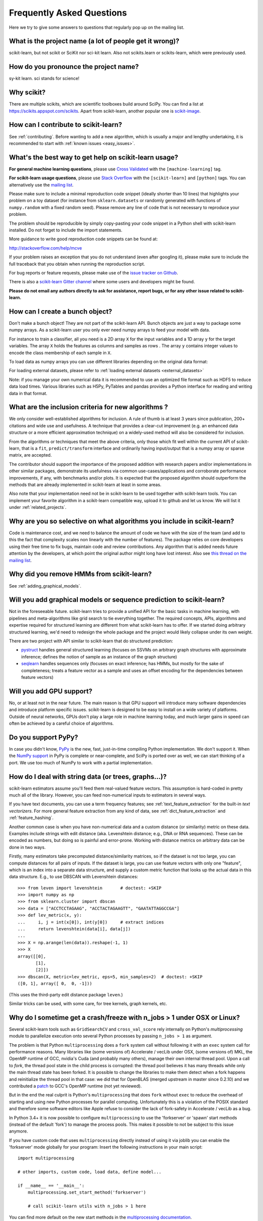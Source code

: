 .. _faq:

===========================
Frequently Asked Questions
===========================

Here we try to give some answers to questions that regularly pop up on the mailing list.

What is the project name (a lot of people get it wrong)?
--------------------------------------------------------
scikit-learn, but not scikit or SciKit nor sci-kit learn.
Also not scikits.learn or scikits-learn, which were previously used.

How do you pronounce the project name?
------------------------------------------
sy-kit learn. sci stands for science!

Why scikit?
------------
There are multiple scikits, which are scientific toolboxes build around SciPy.
You can find a list at `<https://scikits.appspot.com/scikits>`_.
Apart from scikit-learn, another popular one is `scikit-image <http://scikit-image.org/>`_.

How can I contribute to scikit-learn?
-----------------------------------------
See :ref:`contributing`. Before wanting to add a new algorithm, which is
usually a major and lengthy undertaking, it is recommended to start with :ref:`known
issues <easy_issues>`.

What's the best way to get help on scikit-learn usage?
--------------------------------------------------------------
**For general machine learning questions**, please use
`Cross Validated <http://stats.stackexchange.com>`_ with the ``[machine-learning]`` tag.

**For scikit-learn usage questions**, please use `Stack Overflow <http://stackoverflow.com/questions/tagged/scikit-learn>`_
with the ``[scikit-learn]`` and ``[python]`` tags. You can alternatively use the `mailing list
<https://mail.python.org/mailman/listinfo/scikit-learn>`_.

Please make sure to include a minimal reproduction code snippet (ideally shorter
than 10 lines) that highlights your problem on a toy dataset (for instance from
``sklearn.datasets`` or randomly generated with functions of ``numpy.random`` with
a fixed random seed). Please remove any line of code that is not necessary to
reproduce your problem.

The problem should be reproducible by simply copy-pasting your code snippet in a Python
shell with scikit-learn installed. Do not forget to include the import statements.

More guidance to write good reproduction code snippets can be found at:

http://stackoverflow.com/help/mcve

If your problem raises an exception that you do not understand (even after googling it),
please make sure to include the full traceback that you obtain when running the
reproduction script.

For bug reports or feature requests, please make use of the
`issue tracker on Github <https://github.com/scikit-learn/scikit-learn/issues>`_.

There is also a `scikit-learn Gitter channel
<https://gitter.im/scikit-learn/scikit-learn>`_ where some users and developers
might be found. 

**Please do not email any authors directly to ask for assistance, report bugs,
or for any other issue related to scikit-learn.**

How can I create a bunch object?
------------------------------------------------

Don't make a bunch object! They are not part of the scikit-learn API. Bunch
objects are just a way to package some numpy arrays. As a scikit-learn user you
only ever need numpy arrays to feed your model with data.

For instance to train a classifier, all you need is a 2D array ``X`` for the
input variables and a 1D array ``y`` for the target variables. The array ``X``
holds the features as columns and samples as rows . The array ``y`` contains
integer values to encode the class membership of each sample in ``X``.

To load data as numpy arrays you can use different libraries depending on the
original data format:
  
For loading external datasets, please refer to :ref:`loading external datasets <external_datasets>`

Note: if you manage your own numerical data it is recommended to use an
optimized file format such as HDF5 to reduce data load times. Various libraries
such as H5Py, PyTables and pandas provides a Python interface for reading and
writing data in that format.

What are the inclusion criteria for new algorithms ?
----------------------------------------------------

We only consider well-established algorithms for inclusion. A rule of thumb is
at least 3 years since publication, 200+ citations and wide use and
usefulness. A technique that provides a clear-cut improvement (e.g. an
enhanced data structure or a more efficient approximation technique) on
a widely-used method will also be considered for inclusion.

From the algorithms or techniques that meet the above criteria, only those
which fit well within the current API of scikit-learn, that is a ``fit``,
``predict/transform`` interface and ordinarily having input/output that is a
numpy array or sparse matrix, are accepted.

The contributor should support the importance of the proposed addition with
research papers and/or implementations in other similar packages, demonstrate
its usefulness via common use-cases/applications and corroborate performance
improvements, if any, with benchmarks and/or plots. It is expected that the 
proposed algorithm should outperform the methods that are already implemented
in scikit-learn at least in some areas.

Also note that your implementation need not be in scikit-learn to be used
together with scikit-learn tools. You can implement your favorite algorithm in
a scikit-learn compatible way, upload it to github and let us know. We will
list it under :ref:`related_projects`.


Why are you so selective on what algorithms you include in scikit-learn?
------------------------------------------------------------------------
Code is maintenance cost, and we need to balance the amount of
code we have with the size of the team (and add to this the fact that
complexity scales non linearly with the number of features).
The package relies on core developers using their free time to
fix bugs, maintain code and review contributions.
Any algorithm that is added needs future attention by the developers,
at which point the original author might long have lost interest.
Also see `this thread on the mailing list
<https://sourceforge.net/p/scikit-learn/mailman/scikit-learn-general/thread/CAAkaFLWcBG+gtsFQzpTLfZoCsHMDv9UG5WaqT0LwUApte0TVzg@mail.gmail.com/#msg33104380>`_.

Why did you remove HMMs from scikit-learn?
--------------------------------------------
See :ref:`adding_graphical_models`.

.. _adding_graphical_models:

Will you add graphical models or sequence prediction to scikit-learn?
---------------------------------------------------------------------

Not in the foreseeable future.
scikit-learn tries to provide a unified API for the basic tasks in machine
learning, with pipelines and meta-algorithms like grid search to tie
everything together. The required concepts, APIs, algorithms and
expertise required for structured learning are different from what
scikit-learn has to offer. If we started doing arbitrary structured
learning, we'd need to redesign the whole package and the project
would likely collapse under its own weight.

There are two project with API similar to scikit-learn that
do structured prediction:

* `pystruct <http://pystruct.github.io/>`_ handles general structured
  learning (focuses on SSVMs on arbitrary graph structures with
  approximate inference; defines the notion of sample as an instance of
  the graph structure)

* `seqlearn <http://larsmans.github.io/seqlearn/>`_ handles sequences only
  (focuses on exact inference; has HMMs, but mostly for the sake of
  completeness; treats a feature vector as a sample and uses an offset encoding
  for the dependencies between feature vectors)

Will you add GPU support?
-------------------------

No, or at least not in the near future. The main reason is that GPU support
will introduce many software dependencies and introduce platform specific
issues. scikit-learn is designed to be easy to install on a wide variety of
platforms. Outside of neural networks, GPUs don't play a large role in machine
learning today, and much larger gains in speed can often be achieved by a
careful choice of algorithms.

Do you support PyPy?
--------------------

In case you didn't know, `PyPy <http://pypy.org/>`_ is the new, fast,
just-in-time compiling Python implementation. We don't support it.
When the `NumPy support <http://buildbot.pypy.org/numpy-status/latest.html>`_
in PyPy is complete or near-complete, and SciPy is ported over as well,
we can start thinking of a port.
We use too much of NumPy to work with a partial implementation.

How do I deal with string data (or trees, graphs...)?
-----------------------------------------------------

scikit-learn estimators assume you'll feed them real-valued feature vectors.
This assumption is hard-coded in pretty much all of the library.
However, you can feed non-numerical inputs to estimators in several ways.

If you have text documents, you can use a term frequency features; see
:ref:`text_feature_extraction` for the built-in *text vectorizers*.
For more general feature extraction from any kind of data, see
:ref:`dict_feature_extraction` and :ref:`feature_hashing`.

Another common case is when you have non-numerical data and a custom distance
(or similarity) metric on these data. Examples include strings with edit
distance (aka. Levenshtein distance; e.g., DNA or RNA sequences). These can be
encoded as numbers, but doing so is painful and error-prone. Working with
distance metrics on arbitrary data can be done in two ways.

Firstly, many estimators take precomputed distance/similarity matrices, so if
the dataset is not too large, you can compute distances for all pairs of inputs.
If the dataset is large, you can use feature vectors with only one "feature",
which is an index into a separate data structure, and supply a custom metric
function that looks up the actual data in this data structure. E.g., to use
DBSCAN with Levenshtein distances::

    >>> from leven import levenshtein       # doctest: +SKIP
    >>> import numpy as np
    >>> from sklearn.cluster import dbscan
    >>> data = ["ACCTCCTAGAAG", "ACCTACTAGAAGTT", "GAATATTAGGCCGA"]
    >>> def lev_metric(x, y):
    ...     i, j = int(x[0]), int(y[0])     # extract indices
    ...     return levenshtein(data[i], data[j])
    ...
    >>> X = np.arange(len(data)).reshape(-1, 1)
    >>> X
    array([[0],
           [1],
           [2]])
    >>> dbscan(X, metric=lev_metric, eps=5, min_samples=2)  # doctest: +SKIP
    ([0, 1], array([ 0,  0, -1]))

(This uses the third-party edit distance package ``leven``.)

Similar tricks can be used, with some care, for tree kernels, graph kernels,
etc.

Why do I sometime get a crash/freeze with n_jobs > 1 under OSX or Linux?
------------------------------------------------------------------------

Several scikit-learn tools such as ``GridSearchCV`` and ``cross_val_score``
rely internally on Python's `multiprocessing` module to parallelize execution
onto several Python processes by passing ``n_jobs > 1`` as argument.

The problem is that Python ``multiprocessing`` does a ``fork`` system call
without following it with an ``exec`` system call for performance reasons. Many
libraries like (some versions of) Accelerate / vecLib under OSX, (some versions
of) MKL, the OpenMP runtime of GCC, nvidia's Cuda (and probably many others),
manage their own internal thread pool. Upon a call to `fork`, the thread pool
state in the child process is corrupted: the thread pool believes it has many
threads while only the main thread state has been forked. It is possible to
change the libraries to make them detect when a fork happens and reinitialize
the thread pool in that case: we did that for OpenBLAS (merged upstream in
master since 0.2.10) and we contributed a `patch
<https://gcc.gnu.org/bugzilla/show_bug.cgi?id=60035>`_ to GCC's OpenMP runtime
(not yet reviewed).

But in the end the real culprit is Python's ``multiprocessing`` that does
``fork`` without ``exec`` to reduce the overhead of starting and using new
Python processes for parallel computing. Unfortunately this is a violation of
the POSIX standard and therefore some software editors like Apple refuse to
consider the lack of fork-safety in Accelerate / vecLib as a bug.

In Python 3.4+ it is now possible to configure ``multiprocessing`` to use the
'forkserver' or 'spawn' start methods (instead of the default 'fork') to manage
the process pools. This makes it possible to not be subject to this issue
anymore.

If you have custom code that uses ``multiprocessing`` directly instead of using
it via joblib you can enable the 'forkserver' mode globally for your
program: Insert the following instructions in your main script::

    import multiprocessing

    # other imports, custom code, load data, define model...

    if __name__ == '__main__':
        multiprocessing.set_start_method('forkserver')

        # call scikit-learn utils with n_jobs > 1 here

You can find more default on the new start methods in the `multiprocessing
documentation <https://docs.python.org/3/library/multiprocessing.html#contexts-and-start-methods>`_.

Why is there no support for deep or reinforcement learning / Will there be support for deep or reinforcement learning in scikit-learn?
--------------------------------------------------------------------------------------------------------------------------------------

Deep learning and reinforcement learning both require a rich vocabulary to
define an architecture, with deep learning additionally requiring
GPUs for efficient computing. However, neither of these fit within
the design constraints of scikit-learn; as a result, deep learning
and reinforcement learning are currently out of scope for what
scikit-learn seeks to achieve.

Why is my pull request not getting any attention?
-------------------------------------------------

The scikit-learn review process takes a significant amount of time, and
contributors should not be discouraged by a lack of activity or review on
their pull request. We care a lot about getting things right
the first time, as maintenance and later change comes at a high cost.
We rarely release any "experimental" code, so all of our contributions
will be subject to high use immediately and should be of the highest
quality possible initially.

Beyond that, scikit-learn is limited in its reviewing bandwidth; many of the
reviewers and core developers are working on scikit-learn on their own time.
If a review of your pull request comes slowly, it is likely because the
reviewers are busy. We ask for your understanding and request that you
not close your pull request or discontinue your work solely because of
this reason.

How do I set a ``random_state`` for an entire execution?
----------------------------------------------------

For testing and replicability, it is often important to have the entire execution
controlled by a single seed for the pseudo-random number generator used in
algorithms that have a randomized component. Scikit-learn does not use its own
global random state; whenever a RandomState instance or an integer random seed
is not provided as an argument, it relies on the numpy global random state,
which can be set using :func:`numpy.random.seed`.
For example, to set an execution's numpy global random state to 42, one could
execute the following in his or her script::

    import numpy as np
    np.random.seed(42)

However, a global random state is prone to modification by other code during
execution. Thus, the only way to ensure replicability is to pass ``RandomState``
instances everywhere and ensure that both estimators and cross-validation
splitters have their ``random_state`` parameter set.
